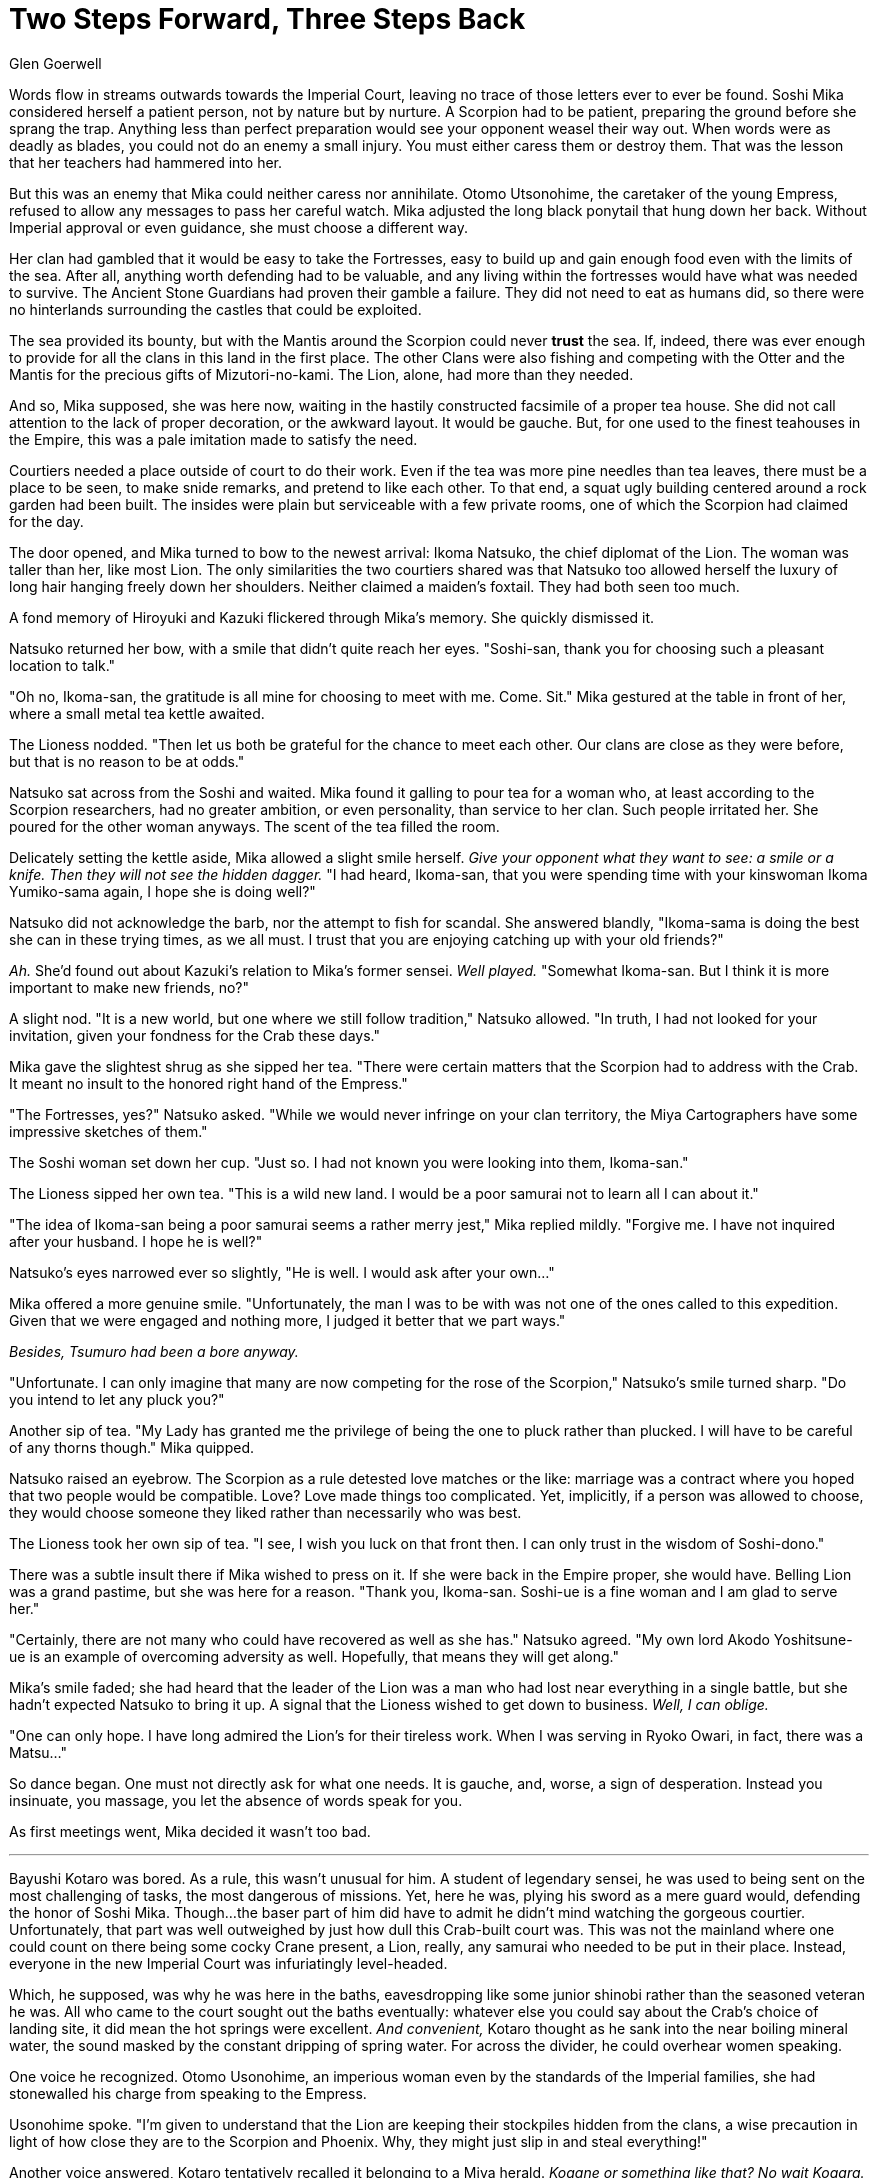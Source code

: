 :doctype: book
:icons: font
:page-background-image: image:background_scorpion.jpg[fit=fill, pdfwidth=100%]

= Two Steps Forward, Three Steps Back
Glen Goerwell

Words flow in streams outwards towards the Imperial Court, leaving no trace of those letters ever to ever be found. Soshi Mika considered herself a patient person, not by nature but by nurture. A Scorpion had to be patient, preparing the ground before she sprang the trap. Anything less than perfect preparation would see your opponent weasel their way out. When words were as deadly as blades, you could not do an enemy a small injury. You must either caress them or destroy them. That was the lesson that her teachers had hammered into her.

But this was an enemy that Mika could neither caress nor annihilate. Otomo Utsonohime, the caretaker of the young Empress, refused to allow any messages to pass her careful watch. Mika adjusted the long black ponytail that hung down her back. Without Imperial approval or even guidance, she must choose a different way.

Her clan had gambled that it would be easy to take the Fortresses, easy to build up and gain enough food even with the limits of the sea. After all, anything worth defending had to be valuable, and any living within the fortresses would have what was needed to survive. The Ancient Stone Guardians had proven their gamble a failure. They did not need to eat as humans did, so there were no hinterlands surrounding the castles that could be exploited.

The sea provided its bounty, but with the Mantis around the Scorpion could never *trust* the sea. If, indeed, there was ever enough to provide for all the clans in this land in the first place. The other Clans were also fishing and competing with the Otter and the Mantis for the precious gifts of Mizutori-no-kami. The Lion, alone, had more than they needed.

And so, Mika supposed, she was here now, waiting in the hastily constructed facsimile of a proper tea house. She did not call attention to the lack of proper decoration, or the awkward layout. It would be gauche. But, for one used to the finest teahouses in the Empire, this was a pale imitation made to satisfy the need.

Courtiers needed a place outside of court to do their work. Even if the tea was more pine needles than tea leaves, there must be a place to be seen, to make snide remarks, and pretend to like each other. To that end, a squat ugly building centered around a rock garden had been built. The insides were plain but serviceable with a few private rooms, one of which the Scorpion had claimed for the day.

The door opened, and Mika turned to bow to the newest arrival: Ikoma Natsuko, the chief diplomat of the Lion. The woman was taller than her, like most Lion. The only similarities the two courtiers shared was that Natsuko too allowed herself the luxury of long hair hanging freely down her shoulders. Neither claimed a maiden's foxtail. They had both seen too much.

A fond memory of Hiroyuki and Kazuki flickered through Mika's memory. She quickly dismissed it.

Natsuko returned her bow, with a smile that didn't quite reach her eyes. "Soshi-san, thank you for choosing such a pleasant location to talk."

"Oh no, Ikoma-san, the gratitude is all mine for choosing to meet with me. Come. Sit." Mika gestured at the table in front of her, where a small metal tea kettle awaited.

The Lioness nodded. "Then let us both be grateful for the chance to meet each other. Our clans are close as they were before, but that is no reason to be at odds."

Natsuko sat across from the Soshi and waited. Mika found it galling to pour tea for a woman who, at least according to the Scorpion researchers, had no greater ambition, or even personality, than service to her clan. Such people irritated her. She poured for the other woman anyways. The scent of the tea filled the room.

Delicately setting the kettle aside, Mika allowed a slight smile herself. _Give your opponent what they want to see: a smile or a knife. Then they will not see the hidden dagger._
"I had heard, Ikoma-san, that you were spending time with your kinswoman Ikoma Yumiko-sama again, I hope she is doing well?"


Natsuko did not acknowledge the barb, nor the attempt to fish for scandal. She answered blandly, "Ikoma-sama is doing the best she can in these trying times, as we all must. I trust that you are enjoying catching up with your old friends?"

_Ah._ She'd found out about Kazuki's relation to Mika's former sensei. _Well played._ "Somewhat Ikoma-san. But I think it is more important to make new friends, no?"

A slight nod. "It is a new world, but one where we still follow tradition," Natsuko allowed. "In truth, I had not looked for your invitation, given your fondness for the Crab these days."

Mika gave the slightest shrug as she sipped her tea. "There were certain matters that the Scorpion had to address with the Crab. It meant no insult to the honored right hand of the Empress."

"The Fortresses, yes?" Natsuko asked. "While we would never infringe on your clan territory, the Miya Cartographers have some impressive sketches of them."

The Soshi woman set down her cup. "Just so. I had not known you were looking into them, Ikoma-san."

The Lioness sipped her own tea. "This is a wild new land. I would be a poor samurai not to learn all I can about it."

"The idea of Ikoma-san being a poor samurai seems a rather merry jest," Mika replied mildly. "Forgive me. I have not inquired after your husband. I hope he is well?"

Natsuko's eyes narrowed ever so slightly, "He is well. I would ask after your own..."

Mika offered a more genuine smile. "Unfortunately, the man I was to be with was not one of the ones called to this expedition. Given that we were engaged and nothing more, I judged it better that we part ways."

_Besides, Tsumuro had been a bore anyway._

"Unfortunate. I can only imagine that many are now competing for the rose of the Scorpion," Natsuko's smile turned sharp. "Do you intend to let any pluck you?"

Another sip of tea. "My Lady has granted me the privilege of being the one to pluck rather than plucked. I will have to be careful of any thorns though." Mika quipped.

Natsuko raised an eyebrow. The Scorpion as a rule detested love matches or the like: marriage was a contract where you hoped that two people would be compatible. Love? Love made things too complicated. Yet, implicitly, if a person was allowed to choose, they would choose someone they liked rather than necessarily who was best.

The Lioness took her own sip of tea. "I see, I wish you luck on that front then. I can only trust in the wisdom of Soshi-dono."

There was a subtle insult there if Mika wished to press on it. If she were back in the Empire proper, she would have. Belling Lion was a grand pastime, but she was here for a reason. "Thank you, Ikoma-san. Soshi-ue is a fine woman and I am glad to serve her."

"Certainly, there are not many who could have recovered as well as she has." Natsuko agreed. "My own lord Akodo Yoshitsune-ue is an example of overcoming adversity as well. Hopefully, that means they will get along."

Mika's smile faded; she had heard that the leader of the Lion was a man who had lost near everything in a single battle, but she hadn't expected Natsuko to bring it up. A signal that the Lioness wished to get down to business. _Well, I can oblige._

"One can only hope. I have long admired the Lion's for their tireless work. When I was serving in Ryoko Owari, in fact, there was a Matsu..."

So dance began. One must not directly ask for what one needs. It is gauche, and, worse, a sign of desperation. Instead you insinuate, you massage, you let the absence of words speak for you.

As first meetings went, Mika decided it wasn't too bad.

'''

Bayushi Kotaro was bored. As a rule, this wasn't unusual for him. A student of legendary sensei, he was used to being sent on the most challenging of tasks, the most dangerous of missions. Yet, here he was, plying his sword as a mere guard would, defending the honor of Soshi Mika. Though...the baser part of him did have to admit he didn't mind watching the gorgeous courtier. Unfortunately, that part was well outweighed by just how dull this Crab-built court was. This was not the mainland where one could count on there being some cocky Crane present, a Lion, really, any samurai who needed to be put in their place. Instead, everyone in the new Imperial Court was infuriatingly level-headed.

Which, he supposed, was why he was here in the baths, eavesdropping like some junior shinobi rather than the seasoned veteran he was. All who came to the court sought out the baths eventually: whatever else you could say about the Crab's choice of landing site, it did mean the hot springs were excellent. _And convenient,_ Kotaro thought as he sank into the near boiling mineral water, the sound masked by the constant dripping of spring water. For across the divider, he could overhear women speaking.

One voice he recognized. Otomo Usonohime, an imperious woman even by the standards of the Imperial families, she had stonewalled his charge from speaking to the Empress.

Usonohime spoke. "I'm given to understand that the Lion are keeping their stockpiles hidden from the clans, a wise precaution in light of how close they are to the Scorpion and Phoenix. Why, they might just slip in and steal everything!"

Another voice answered, Kotaro tentatively recalled it belonging to a Miya herald. _Kogane or something like that? No wait Kogara. That is it._ +
"...The Lion might reveal their stores though, I understand Soshi-san and Ikoma-san meet near daily now."

"I doubt that my dear..." Usonohime said. "For the Lion never intend to share this with anyone. After all, you do not covet what you do not know."

Kotaro went very still. _Have the Lion been playing Mika-sama from the start?_No, surely not._ If the Lion meant to keep the best of their yields for themselves, then the Scorpion would certainly understand. But if they intended to make certain that there was less than the Scorpion needed, to weaken them in that way, then that was something he could not allow. That woman, Akodo Cho, probably had records proving their intent. If he could find them..._Well, there is more than one way to skin a cat._ It would be information that Mika could use to drive a harder bargain.

He rose slowly, careful not to make too much noise. There was work to be done.

'''

Otomo Usonohime smiled softly at Miya Kogara. "It seems our Scorpion friend has taken the bait."

Kogara settled back in the bath and closed her eyes. "It doesn't seem fair. But this is for the well-being of Otomo Tsuji-sama."

"It is," Usonohime agreed. "Now you were telling me of the latest between the Unicorn and Crab?"

'''

Soshi Mika wanted to scream. She wanted to throw her teacup through Kotaro's stupid lion mask. _Impulsive fool!_ She could not allow herself the luxury of saying the words aloud. Such an outburst would mean acknowledging his actions. It would make the Scorpion look foolish.

"I am sorry to hear that, Ikoma-san," she said mildly. "Truly the entire thing?"

Ikoma Natsuko's eyes narrowed. "Hai. All of our documentation on the harvests was taken. An odd thing for any party to steal, don't you think?"

Mika forced herself to meet Natsuko's eyes, her own brown eyes the picture of innocence. "While I do not doubt that is important, I can't say I have any idea who might have taken them. Though they may be reading material for some, that sort of thing always puts me to sleep."

<<<

The Ikoma's mouth thinned. She did not believe her, but there was no way to prove any accusations. For all of his other faults, the Bayushi's brash actions were entirely unScorpion-like. To let an adversary know their office had been robbed was foolish, unless the point was to strike terror. It had not been. As long as Mika did not admit to knowing what was in those documents, the Lion would have suspicions, but nothing to act on.

_And that is the only reason I won't have his head,_ the Soshi thought as she took a sip of the pine needle tea to calm herself.

Entire weeks of hard work and effort, wasted. Mika now had to rebuild that trust from the beginning, and hope that none of her other clanmates took Kotaro's information and decided to steal from those hidden caches.

Finally, Ikoma Natsuko spoke again. "My Lord is asking me to return to Lion lands to confer with him. That is why I came today. I wished to let you know that I will have to be out of touch for a few weeks. If you need to discuss anything pertinent, I will let my subordinates know to treat you with the utmost courtesy, Soshi-san."

Mika bowed her head. "I thank you for your consideration. Can you tell me anything I should do in particular to make their lives easier?"

_By the Cursed Grove, I take two steps forward, only to have Kotaro take back three!_

When the door slid shut, the porcelain cup shattered against the teahouse wall.
